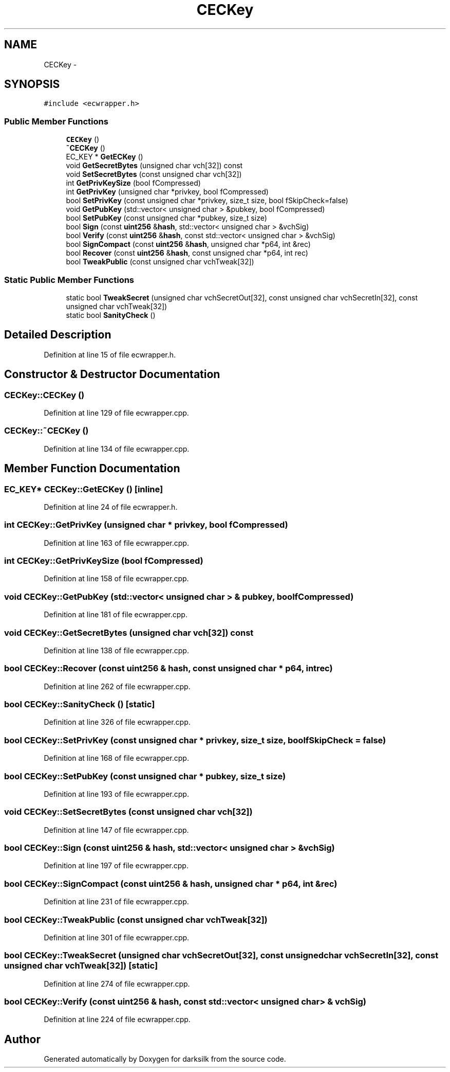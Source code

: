 .TH "CECKey" 3 "Wed Feb 10 2016" "Version 1.0.0.0" "darksilk" \" -*- nroff -*-
.ad l
.nh
.SH NAME
CECKey \- 
.SH SYNOPSIS
.br
.PP
.PP
\fC#include <ecwrapper\&.h>\fP
.SS "Public Member Functions"

.in +1c
.ti -1c
.RI "\fBCECKey\fP ()"
.br
.ti -1c
.RI "\fB~CECKey\fP ()"
.br
.ti -1c
.RI "EC_KEY * \fBGetECKey\fP ()"
.br
.ti -1c
.RI "void \fBGetSecretBytes\fP (unsigned char vch[32]) const "
.br
.ti -1c
.RI "void \fBSetSecretBytes\fP (const unsigned char vch[32])"
.br
.ti -1c
.RI "int \fBGetPrivKeySize\fP (bool fCompressed)"
.br
.ti -1c
.RI "int \fBGetPrivKey\fP (unsigned char *privkey, bool fCompressed)"
.br
.ti -1c
.RI "bool \fBSetPrivKey\fP (const unsigned char *privkey, size_t size, bool fSkipCheck=false)"
.br
.ti -1c
.RI "void \fBGetPubKey\fP (std::vector< unsigned char > &pubkey, bool fCompressed)"
.br
.ti -1c
.RI "bool \fBSetPubKey\fP (const unsigned char *pubkey, size_t size)"
.br
.ti -1c
.RI "bool \fBSign\fP (const \fBuint256\fP &\fBhash\fP, std::vector< unsigned char > &vchSig)"
.br
.ti -1c
.RI "bool \fBVerify\fP (const \fBuint256\fP &\fBhash\fP, const std::vector< unsigned char > &vchSig)"
.br
.ti -1c
.RI "bool \fBSignCompact\fP (const \fBuint256\fP &\fBhash\fP, unsigned char *p64, int &rec)"
.br
.ti -1c
.RI "bool \fBRecover\fP (const \fBuint256\fP &\fBhash\fP, const unsigned char *p64, int rec)"
.br
.ti -1c
.RI "bool \fBTweakPublic\fP (const unsigned char vchTweak[32])"
.br
.in -1c
.SS "Static Public Member Functions"

.in +1c
.ti -1c
.RI "static bool \fBTweakSecret\fP (unsigned char vchSecretOut[32], const unsigned char vchSecretIn[32], const unsigned char vchTweak[32])"
.br
.ti -1c
.RI "static bool \fBSanityCheck\fP ()"
.br
.in -1c
.SH "Detailed Description"
.PP 
Definition at line 15 of file ecwrapper\&.h\&.
.SH "Constructor & Destructor Documentation"
.PP 
.SS "CECKey::CECKey ()"

.PP
Definition at line 129 of file ecwrapper\&.cpp\&.
.SS "CECKey::~CECKey ()"

.PP
Definition at line 134 of file ecwrapper\&.cpp\&.
.SH "Member Function Documentation"
.PP 
.SS "EC_KEY* CECKey::GetECKey ()\fC [inline]\fP"

.PP
Definition at line 24 of file ecwrapper\&.h\&.
.SS "int CECKey::GetPrivKey (unsigned char * privkey, bool fCompressed)"

.PP
Definition at line 163 of file ecwrapper\&.cpp\&.
.SS "int CECKey::GetPrivKeySize (bool fCompressed)"

.PP
Definition at line 158 of file ecwrapper\&.cpp\&.
.SS "void CECKey::GetPubKey (std::vector< unsigned char > & pubkey, bool fCompressed)"

.PP
Definition at line 181 of file ecwrapper\&.cpp\&.
.SS "void CECKey::GetSecretBytes (unsigned char vch[32]) const"

.PP
Definition at line 138 of file ecwrapper\&.cpp\&.
.SS "bool CECKey::Recover (const \fBuint256\fP & hash, const unsigned char * p64, int rec)"

.PP
Definition at line 262 of file ecwrapper\&.cpp\&.
.SS "bool CECKey::SanityCheck ()\fC [static]\fP"

.PP
Definition at line 326 of file ecwrapper\&.cpp\&.
.SS "bool CECKey::SetPrivKey (const unsigned char * privkey, size_t size, bool fSkipCheck = \fCfalse\fP)"

.PP
Definition at line 168 of file ecwrapper\&.cpp\&.
.SS "bool CECKey::SetPubKey (const unsigned char * pubkey, size_t size)"

.PP
Definition at line 193 of file ecwrapper\&.cpp\&.
.SS "void CECKey::SetSecretBytes (const unsigned char vch[32])"

.PP
Definition at line 147 of file ecwrapper\&.cpp\&.
.SS "bool CECKey::Sign (const \fBuint256\fP & hash, std::vector< unsigned char > & vchSig)"

.PP
Definition at line 197 of file ecwrapper\&.cpp\&.
.SS "bool CECKey::SignCompact (const \fBuint256\fP & hash, unsigned char * p64, int & rec)"

.PP
Definition at line 231 of file ecwrapper\&.cpp\&.
.SS "bool CECKey::TweakPublic (const unsigned char vchTweak[32])"

.PP
Definition at line 301 of file ecwrapper\&.cpp\&.
.SS "bool CECKey::TweakSecret (unsigned char vchSecretOut[32], const unsigned char vchSecretIn[32], const unsigned char vchTweak[32])\fC [static]\fP"

.PP
Definition at line 274 of file ecwrapper\&.cpp\&.
.SS "bool CECKey::Verify (const \fBuint256\fP & hash, const std::vector< unsigned char > & vchSig)"

.PP
Definition at line 224 of file ecwrapper\&.cpp\&.

.SH "Author"
.PP 
Generated automatically by Doxygen for darksilk from the source code\&.
